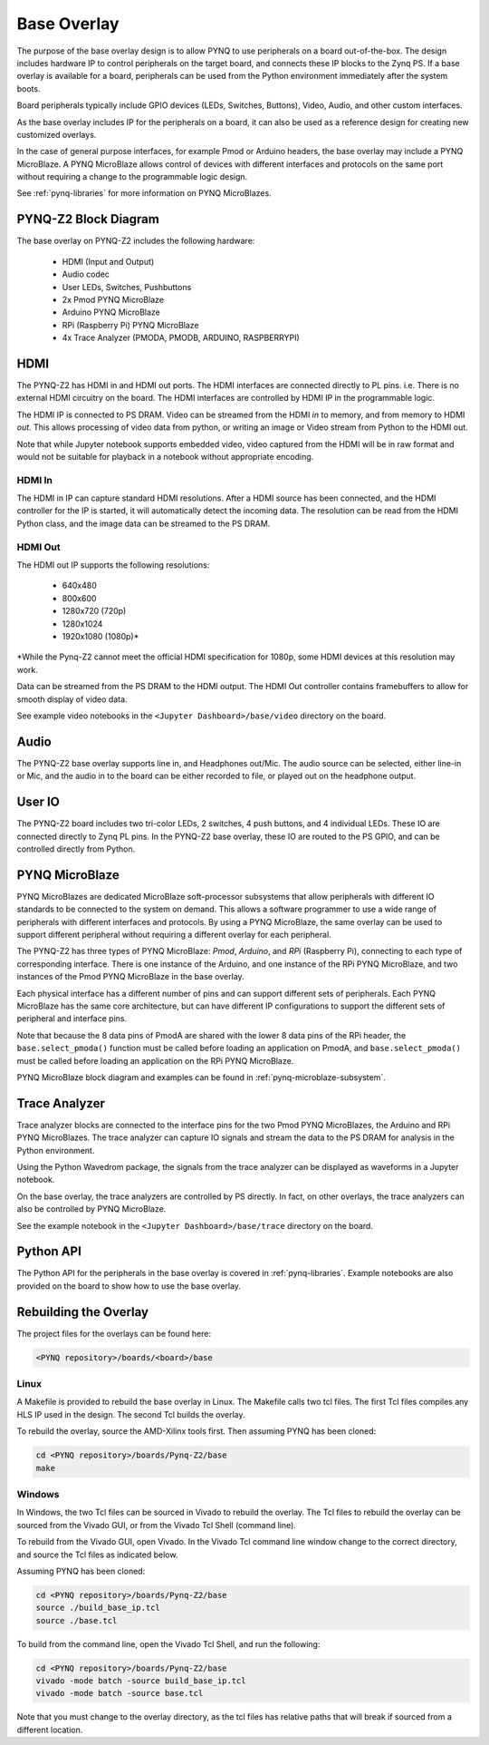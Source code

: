 .. _pynqz2-base-overlay:

Base Overlay
============

The purpose of the base overlay design is to allow PYNQ to use peripherals on a
board out-of-the-box. The design includes hardware IP to control peripherals on
the target board, and connects these IP blocks to the Zynq PS. If a base
overlay is available for a board, peripherals can be used from the Python
environment immediately after the system boots.

Board peripherals typically include GPIO devices (LEDs, Switches, Buttons),
Video, Audio, and other custom interfaces. 

As the base overlay includes IP for the peripherals on a board, it can also be
used as a reference design for creating new customized overlays.

In the case of general purpose interfaces, for example Pmod or Arduino headers,
the base overlay may include a PYNQ MicroBlaze. A PYNQ MicroBlaze allows
control of devices with different interfaces and protocols on the same port
without requiring a change to the programmable logic design. 

See :ref:`pynq-libraries` for more information on PYNQ MicroBlazes.

PYNQ-Z2 Block Diagram
---------------------

.. image:: ../../images/pynqz2_base_overlay.png
   :align: center


The base overlay on PYNQ-Z2 includes the following hardware:

    * HDMI (Input and Output)
    * Audio codec
    * User LEDs, Switches, Pushbuttons
    * 2x Pmod PYNQ MicroBlaze
    * Arduino PYNQ MicroBlaze
    * RPi (Raspberry Pi) PYNQ MicroBlaze
    * 4x Trace Analyzer (PMODA, PMODB, ARDUINO, RASPBERRYPI)

HDMI 
----

The PYNQ-Z2 has HDMI in and HDMI out ports. The HDMI interfaces are connected
directly to PL pins. i.e. There is no external HDMI circuitry on the board. The
HDMI interfaces are controlled by HDMI IP in the programmable logic.

The HDMI IP is connected to PS DRAM. Video can be streamed from the
HDMI *in* to memory, and from memory to HDMI *out*. This allows processing of
video data from python, or writing an image or Video stream from Python to the
HDMI out.

Note that while Jupyter notebook supports embedded video, video captured from
the HDMI will be in raw format and would not be suitable for playback in a
notebook without appropriate encoding.


HDMI In
^^^^^^^

The HDMI in IP can capture standard HDMI resolutions. After a HDMI source has
been connected, and the HDMI controller for the IP is started, it will
automatically detect the incoming data. The resolution can be read from the HDMI
Python class, and the image data can be streamed to the PS DRAM.

HDMI Out
^^^^^^^^

The HDMI out IP supports the following resolutions:

    * 640x480  
    * 800x600 
    * 1280x720 (720p)
    * 1280x1024
    * 1920x1080 (1080p)\*

\*While the Pynq-Z2 cannot meet the official HDMI specification for 1080p, some
HDMI devices at this resolution may work.

Data can be streamed from the PS DRAM to the HDMI output. The HDMI Out
controller contains framebuffers to allow for smooth display of video data.

See example video notebooks in the ``<Jupyter Dashboard>/base/video`` directory 
on the board.

Audio
-----

The PYNQ-Z2 base overlay supports line in, and Headphones out/Mic. The audio
source can be selected, either line-in or Mic, and the audio in to the board
can be either recorded to file, or played out on the headphone output. 

User IO
-------

The PYNQ-Z2 board includes two tri-color LEDs, 2 switches, 4 push buttons, and 4
individual LEDs. These IO are connected directly to Zynq PL pins. In the PYNQ-Z2
base overlay, these IO are routed to the PS GPIO, and can be controlled directly
from Python.

PYNQ MicroBlaze
---------------

PYNQ MicroBlazes are dedicated MicroBlaze soft-processor
subsystems that allow peripherals with different IO standards to be connected to
the system on demand. This allows a software programmer to use a wide range of
peripherals with different interfaces and protocols. By using a PYNQ MicroBlaze, 
the same overlay can be used to support different peripheral without requiring a
different overlay for each peripheral.

The PYNQ-Z2 has three types of PYNQ MicroBlaze: *Pmod*, *Arduino*, and *RPi*
(Raspberry Pi), connecting to each type of corresponding interface. There is
one instance of the Arduino, and one instance of the RPi PYNQ MicroBlaze, and
two instances of the Pmod PYNQ MicroBlaze in the base overlay. 

Each physical interface has a different number of pins and can support 
different sets of peripherals. Each PYNQ MicroBlaze has the same core
architecture, but can have different IP configurations to support the different
sets of peripheral and interface pins.

Note that because the 8 data pins of PmodA are shared with the lower 8 data
pins of the RPi header, the ``base.select_pmoda()`` function must be called
before loading an application on PmodA, and ``base.select_pmoda()`` must be
called before loading an application on the RPi PYNQ MicroBlaze.

PYNQ MicroBlaze block diagram and examples can be found in 
:ref:`pynq-microblaze-subsystem`. 

Trace Analyzer
--------------

Trace analyzer blocks are connected to the interface pins for the two Pmod 
PYNQ MicroBlazes, the Arduino and RPi PYNQ MicroBlazes. The trace analyzer can 
capture IO signals and stream the data to the PS DRAM for analysis in the 
Python environment.

Using the Python Wavedrom package, the signals from the trace analyzer can be 
displayed as waveforms in a Jupyter notebook. 

On the base overlay, the trace analyzers are controlled by PS directly. In 
fact, on other overlays, the trace analyzers can also be controlled by PYNQ 
MicroBlaze.

See the example notebook in the ``<Jupyter Dashboard>/base/trace`` 
directory on the board.

Python API
----------

The Python API for the peripherals in the base overlay is covered in 
:ref:`pynq-libraries`. Example notebooks are also provided on the board to 
show how to use the base overlay.

Rebuilding the Overlay
----------------------

The project files for the overlays can be found here:

.. code-block:: console

   <PYNQ repository>/boards/<board>/base

Linux
^^^^^
A Makefile is provided to rebuild the base overlay in Linux. The Makefile calls 
two tcl files. The first Tcl files compiles any HLS IP used in the design. The 
second Tcl builds the overlay. 

To rebuild the overlay, source the AMD-Xilinx tools first. Then assuming PYNQ has 
been cloned: 

.. code-block:: console

   cd <PYNQ repository>/boards/Pynq-Z2/base
   make 

Windows
^^^^^^^
In Windows, the two Tcl files can be sourced in Vivado to rebuild the overlay. 
The Tcl files to rebuild the overlay can be sourced from the Vivado GUI, or 
from the Vivado Tcl Shell (command line). 

To rebuild from the Vivado GUI, open Vivado. In the Vivado Tcl command line 
window change to the correct directory, and source the Tcl files as indicated 
below. 

Assuming PYNQ has been cloned:
 
.. code-block:: console

   cd <PYNQ repository>/boards/Pynq-Z2/base
   source ./build_base_ip.tcl
   source ./base.tcl

To build from the command line, open the Vivado Tcl Shell, and run the 
following:

.. code-block:: console

   cd <PYNQ repository>/boards/Pynq-Z2/base
   vivado -mode batch -source build_base_ip.tcl
   vivado -mode batch -source base.tcl
   
Note that you must change to the overlay directory, as the tcl files has 
relative paths that will break if sourced from a different location.
